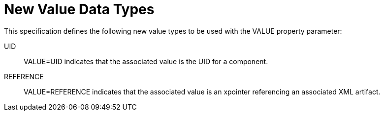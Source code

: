 [[new_value_data_types]]
=  New Value Data Types

This specification defines the following new value types to be used
   with the VALUE property parameter:

UID :: VALUE=UID indicates that the associated value is the UID for a
      component.

REFERENCE :: VALUE=REFERENCE indicates that the associated value is an
      xpointer referencing an associated XML artifact.


